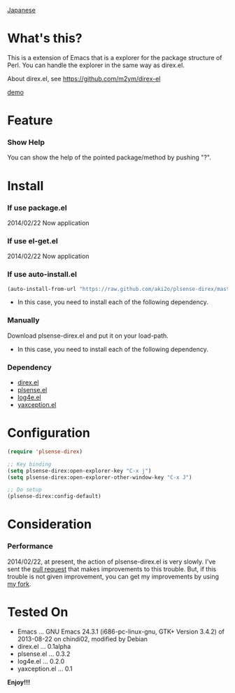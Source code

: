 #+OPTIONS: toc:nil

[[https://github.com/aki2o/plsense-direx/blob/master/README-ja.md][Japanese]]

* What's this?
  
  This is a extension of Emacs that is a explorer for the package structure of Perl.  
  You can handle the explorer in the same way as direx.el.  

  About direx.el, see https://github.com/m2ym/direx-el

  [[file:image/demo.png][demo]]
  
  
* Feature

*** Show Help

    You can show the help of the pointed package/method by pushing "?".  

    
* Install
  
*** If use package.el

    2014/02/22 Now application

*** If use el-get.el

    2014/02/22 Now application

*** If use auto-install.el
    
    #+BEGIN_SRC lisp
(auto-install-from-url "https://raw.github.com/aki2o/plsense-direx/master/plsense-direx.el")
    #+END_SRC
    
    - In this case, you need to install each of the following dependency.
      
*** Manually
    
    Download plsense-direx.el and put it on your load-path.  
    
    - In this case, you need to install each of the following dependency.
      
*** Dependency
    
    - [[https://github.com/m2ym/direx-el][direx.el]]
    - [[https://github.com/aki2o/emacs-plsense][plsense.el]]
    - [[https://github.com/aki2o/log4e][log4e.el]]
    - [[https://github.com/aki2o/yaxception][yaxception.el]]
      
      
* Configuration
  
  #+BEGIN_SRC lisp
(require 'plsense-direx)

;; Key binding
(setq plsense-direx:open-explorer-key "C-x j")
(setq plsense-direx:open-explorer-other-window-key "C-x J")

;; Do setup
(plsense-direx:config-default)
  #+END_SRC

  
* Consideration
  
*** Performance

    2014/02/22, at present, the action of plsense-direx.el is very slowly.  
    I've sent the [[https://github.com/m2ym/direx-el/pull/37][pull request]] that makes improvements to this trouble.  
    But, if this trouble is not given improvement, you can get my improvements by using [[https://github.com/aki2o/direx-el/tree/tune-up-performance][my fork]].

    
* Tested On
  
  - Emacs ... GNU Emacs 24.3.1 (i686-pc-linux-gnu, GTK+ Version 3.4.2) of 2013-08-22 on chindi02, modified by Debian
  - direx.el ... 0.1alpha
  - plsense.el ... 0.3.2
  - log4e.el ... 0.2.0
  - yaxception.el ... 0.1
    
    
  *Enjoy!!!*
  

